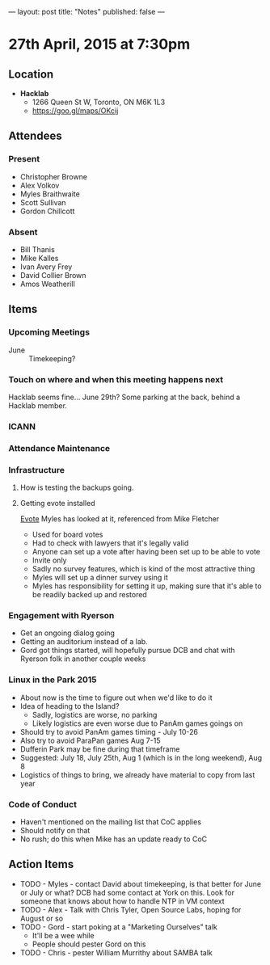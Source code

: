 ---
layout: post
title: "Notes"
published: false
---

* 27th April, 2015 at 7:30pm

** Location

 - *Hacklab*
  - 1266 Queen St W, Toronto, ON M6K 1L3
  - <https://goo.gl/maps/OKcij>

** Attendees

*** Present
- Christopher Browne
- Alex Volkov
- Myles Braithwaite
- Scott Sullivan
- Gordon Chillcott

*** Absent

- Bill Thanis
- Mike Kalles
- Ivan Avery Frey
- David Collier Brown
- Amos Weatherill

** Items

*** Upcoming Meetings
 - June :: Timekeeping?
 
*** Touch on where and when this meeting happens next

  Hacklab seems fine...  June 29th?
  Some parking at the back, behind a Hacklab member.
  
*** ICANN


*** Attendance Maintenance

*** Infrastructure

**** How is testing the backups going.
  
**** Getting evote installed
  [[https://github.com/mdipierro/evote][Evote]]
  Myles has looked at it, referenced from Mike Fletcher
  - Used for board votes
  - Had to check with lawyers that it's legally valid
  - Anyone can set up a vote after having been set up to be able to vote
  - Invite only
  - Sadly no survey features, which is kind of the most attractive thing
  - Myles will set up a dinner survey using it
  - Myles has responsibility for setting it up, making sure that it's able to be readily backed up and restored

*** Engagement with Ryerson
- Get an ongoing dialog going
- Getting an auditorium instead of a lab.
- Gord got things started, will hopefully pursue DCB and chat with Ryerson folk in another couple weeks

*** Linux in the Park 2015
  - About now is the time to figure out when we'd like to do it
  - Idea of heading to the Island?
    - Sadly, logistics are worse, no parking
    - Likely logistics are even worse due to PanAm games goings on
  - Should try to avoid PanAm games timing - July 10-26
  - Also try to avoid ParaPan games Aug 7-15
  - Dufferin Park may be fine during that timeframe
  - Suggested: July 18, July 25th, Aug 1 (which is in the long weekend), Aug 8
  - Logistics of things to bring, we already have material to copy from last year
  
*** Code of Conduct
 - Haven't mentioned on the mailing list that CoC applies
 - Should notify on that
 - No rush; do this when Mike has an update ready to CoC

** Action Items
  - TODO - Myles - contact David about timekeeping, is that better for June or July or what?  DCB had some contact at York on this.   Look for someone that knows about how to handle NTP in VM context
  - TODO - Alex - Talk with Chris Tyler, Open Source Labs, hoping for August or so
  - TODO - Gord - start poking at a "Marketing Ourselves" talk
    - It'll be a wee while
    - People should pester Gord on this
  - TODO - Chris - pester William Murrithy about SAMBA talk


